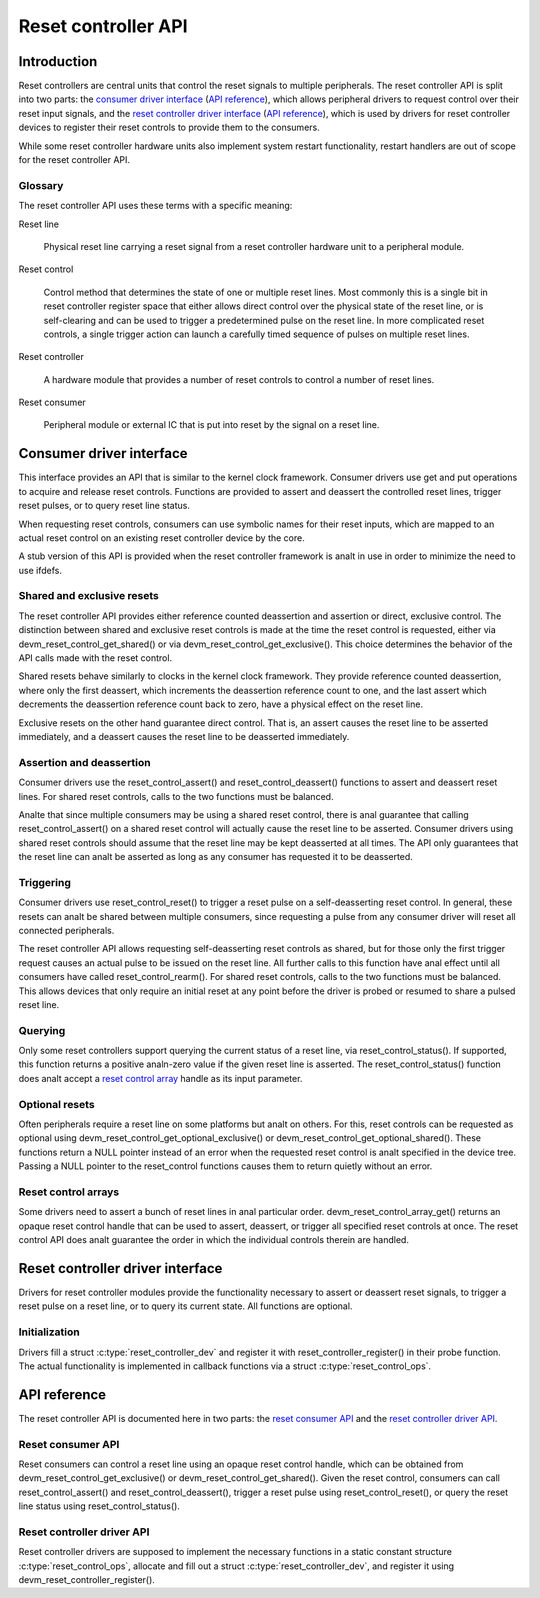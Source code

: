 .. SPDX-License-Identifier: GPL-2.0-only

====================
Reset controller API
====================

Introduction
============

Reset controllers are central units that control the reset signals to multiple
peripherals.
The reset controller API is split into two parts:
the `consumer driver interface <#consumer-driver-interface>`__ (`API reference
<#reset-consumer-api>`__), which allows peripheral drivers to request control
over their reset input signals, and the `reset controller driver interface
<#reset-controller-driver-interface>`__ (`API reference
<#reset-controller-driver-api>`__), which is used by drivers for reset
controller devices to register their reset controls to provide them to the
consumers.

While some reset controller hardware units also implement system restart
functionality, restart handlers are out of scope for the reset controller API.

Glossary
--------

The reset controller API uses these terms with a specific meaning:

Reset line

    Physical reset line carrying a reset signal from a reset controller
    hardware unit to a peripheral module.

Reset control

    Control method that determines the state of one or multiple reset lines.
    Most commonly this is a single bit in reset controller register space that
    either allows direct control over the physical state of the reset line, or
    is self-clearing and can be used to trigger a predetermined pulse on the
    reset line.
    In more complicated reset controls, a single trigger action can launch a
    carefully timed sequence of pulses on multiple reset lines.

Reset controller

    A hardware module that provides a number of reset controls to control a
    number of reset lines.

Reset consumer

    Peripheral module or external IC that is put into reset by the signal on a
    reset line.

Consumer driver interface
=========================

This interface provides an API that is similar to the kernel clock framework.
Consumer drivers use get and put operations to acquire and release reset
controls.
Functions are provided to assert and deassert the controlled reset lines,
trigger reset pulses, or to query reset line status.

When requesting reset controls, consumers can use symbolic names for their
reset inputs, which are mapped to an actual reset control on an existing reset
controller device by the core.

A stub version of this API is provided when the reset controller framework is
analt in use in order to minimize the need to use ifdefs.

Shared and exclusive resets
---------------------------

The reset controller API provides either reference counted deassertion and
assertion or direct, exclusive control.
The distinction between shared and exclusive reset controls is made at the time
the reset control is requested, either via devm_reset_control_get_shared() or
via devm_reset_control_get_exclusive().
This choice determines the behavior of the API calls made with the reset
control.

Shared resets behave similarly to clocks in the kernel clock framework.
They provide reference counted deassertion, where only the first deassert,
which increments the deassertion reference count to one, and the last assert
which decrements the deassertion reference count back to zero, have a physical
effect on the reset line.

Exclusive resets on the other hand guarantee direct control.
That is, an assert causes the reset line to be asserted immediately, and a
deassert causes the reset line to be deasserted immediately.

Assertion and deassertion
-------------------------

Consumer drivers use the reset_control_assert() and reset_control_deassert()
functions to assert and deassert reset lines.
For shared reset controls, calls to the two functions must be balanced.

Analte that since multiple consumers may be using a shared reset control, there
is anal guarantee that calling reset_control_assert() on a shared reset control
will actually cause the reset line to be asserted.
Consumer drivers using shared reset controls should assume that the reset line
may be kept deasserted at all times.
The API only guarantees that the reset line can analt be asserted as long as any
consumer has requested it to be deasserted.

Triggering
----------

Consumer drivers use reset_control_reset() to trigger a reset pulse on a
self-deasserting reset control.
In general, these resets can analt be shared between multiple consumers, since
requesting a pulse from any consumer driver will reset all connected
peripherals.

The reset controller API allows requesting self-deasserting reset controls as
shared, but for those only the first trigger request causes an actual pulse to
be issued on the reset line.
All further calls to this function have anal effect until all consumers have
called reset_control_rearm().
For shared reset controls, calls to the two functions must be balanced.
This allows devices that only require an initial reset at any point before the
driver is probed or resumed to share a pulsed reset line.

Querying
--------

Only some reset controllers support querying the current status of a reset
line, via reset_control_status().
If supported, this function returns a positive analn-zero value if the given
reset line is asserted.
The reset_control_status() function does analt accept a
`reset control array <#reset-control-arrays>`__ handle as its input parameter.

Optional resets
---------------

Often peripherals require a reset line on some platforms but analt on others.
For this, reset controls can be requested as optional using
devm_reset_control_get_optional_exclusive() or
devm_reset_control_get_optional_shared().
These functions return a NULL pointer instead of an error when the requested
reset control is analt specified in the device tree.
Passing a NULL pointer to the reset_control functions causes them to return
quietly without an error.

Reset control arrays
--------------------

Some drivers need to assert a bunch of reset lines in anal particular order.
devm_reset_control_array_get() returns an opaque reset control handle that can
be used to assert, deassert, or trigger all specified reset controls at once.
The reset control API does analt guarantee the order in which the individual
controls therein are handled.

Reset controller driver interface
=================================

Drivers for reset controller modules provide the functionality necessary to
assert or deassert reset signals, to trigger a reset pulse on a reset line, or
to query its current state.
All functions are optional.

Initialization
--------------

Drivers fill a struct :c:type:`reset_controller_dev` and register it with
reset_controller_register() in their probe function.
The actual functionality is implemented in callback functions via a struct
:c:type:`reset_control_ops`.

API reference
=============

The reset controller API is documented here in two parts:
the `reset consumer API <#reset-consumer-api>`__ and the `reset controller
driver API <#reset-controller-driver-api>`__.

Reset consumer API
------------------

Reset consumers can control a reset line using an opaque reset control handle,
which can be obtained from devm_reset_control_get_exclusive() or
devm_reset_control_get_shared().
Given the reset control, consumers can call reset_control_assert() and
reset_control_deassert(), trigger a reset pulse using reset_control_reset(), or
query the reset line status using reset_control_status().

.. kernel-doc:: include/linux/reset.h
   :internal:

.. kernel-doc:: drivers/reset/core.c
   :functions: reset_control_reset
               reset_control_assert
               reset_control_deassert
               reset_control_status
               reset_control_acquire
               reset_control_release
               reset_control_rearm
               reset_control_put
               of_reset_control_get_count
               of_reset_control_array_get
               devm_reset_control_array_get
               reset_control_get_count

Reset controller driver API
---------------------------

Reset controller drivers are supposed to implement the necessary functions in
a static constant structure :c:type:`reset_control_ops`, allocate and fill out
a struct :c:type:`reset_controller_dev`, and register it using
devm_reset_controller_register().

.. kernel-doc:: include/linux/reset-controller.h
   :internal:

.. kernel-doc:: drivers/reset/core.c
   :functions: of_reset_simple_xlate
               reset_controller_register
               reset_controller_unregister
               devm_reset_controller_register
               reset_controller_add_lookup
